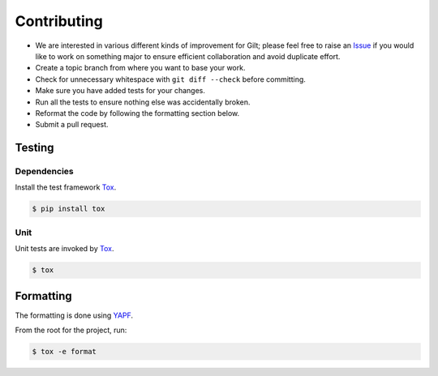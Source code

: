 ************
Contributing
************

* We are interested in various different kinds of improvement for Gilt;
  please feel free to raise an `Issue`_ if you would like to work on something
  major to ensure efficient collaboration and avoid duplicate effort.
* Create a topic branch from where you want to base your work.
* Check for unnecessary whitespace with ``git diff --check`` before committing.
* Make sure you have added tests for your changes.
* Run all the tests to ensure nothing else was accidentally broken.
* Reformat the code by following the formatting section below.
* Submit a pull request.

Testing
=======

Dependencies
------------

Install the test framework `Tox`_.

.. code-block:: bash

    $ pip install tox

Unit
----

Unit tests are invoked by `Tox`_.

.. code-block:: bash

    $ tox

Formatting
==========

The formatting is done using `YAPF`_.

From the root for the project, run:

.. code-block:: bash

    $ tox -e format

.. _`YAPF`: https://github.com/google/yapf
.. _`Tox`: https://tox.readthedocs.io/en/latest
.. _`Issue`: https://github.com/metacloud/gilt/issues
